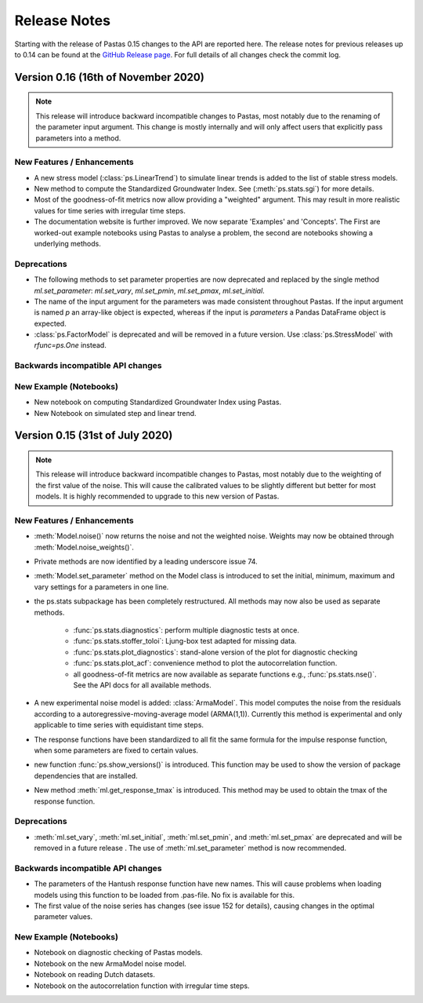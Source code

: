 Release Notes
=============

Starting with the release of Pastas 0.15 changes to the API are
reported here. The release notes for previous releases up to 0.14 can be found
at the `GitHub Release page <https://github.com/pastas/pastas/releases>`_.
For full details of all changes check the commit log.

Version 0.16 (16th of November 2020)
--------------------------------------------

.. note::
    This release will introduce backward incompatible changes to Pastas, most
    notably due to the renaming of the parameter input argument. This change
    is mostly internally and will only affect users that explicitly pass
    parameters into a method.

New Features / Enhancements
***************************

- A new stress model (:class:`ps.LinearTrend`) to simulate linear trends is
  added to the list of stable stress models.
- New method to compute the Standardized Groundwater Index. See
  (:meth:`ps.stats.sgi`) for more details.
- Most of the goodness-of-fit metrics now allow providing a "weighted"
  argument. This may result in more realistic values for time series with
  irregular time steps.
- The documentation website is further improved. We now separate 'Examples'
  and 'Concepts'. The First are worked-out example notebooks using Pastas to
  analyse a problem, the second are notebooks showing a underlying methods.

Deprecations
************

- The following methods to set parameter properties are now deprecated
  and replaced by the single method `ml.set_parameter`: `ml.set_vary`,
  `ml.set_pmin`, `ml.set_pmax`, `ml.set_initial`.
- The name of the input argument for the parameters was made consistent
  throughout Pastas. If the input argument is named `p` an array-like object
  is expected, whereas if the input is `parameters` a Pandas DataFrame object
  is expected.
- :class:`ps.FactorModel` is deprecated and will be removed in a future
  version. Use :class:`ps.StressModel` with `rfunc=ps.One` instead.



Backwards incompatible API changes
**********************************


New Example (Notebooks)
***********************

- New notebook on computing Standardized Groundwater Index using Pastas.
- New Notebook on simulated step and linear trend.

Version 0.15 (31st of July 2020)
--------------------------------

.. note::
    This release will introduce backward incompatible changes to Pastas, most
    notably due to the weighting of the first value of the noise. This will
    cause the calibrated values to be slightly different but better for most
    models. It is highly recommended to upgrade to this new version of Pastas.

New Features / Enhancements
***************************

- :meth:`Model.noise()` now returns the noise and not the weighted noise.
  Weights may now be obtained through :meth:`Model.noise_weights()`.
- Private methods are now identified by a leading underscore issue 74.
- :meth:`Model.set_parameter` method on the Model class is introduced to set
  the initial, minimum, maximum and vary settings for a parameters in one line.
- the ps.stats subpackage has been completely restructured. All methods may now
  also be used as separate methods.

    - :func:`ps.stats.diagnostics`: perform multiple diagnostic tests at once.
    - :func:`ps.stats.stoffer_toloi`: Ljung-box test adapted for missing data.
    - :func:`ps.stats.plot_diagnostics`: stand-alone version of the plot for
      diagnostic checking
    - :func:`ps.stats.plot_acf`: convenience method to plot the
      autocorrelation function.
    - all goodness-of-fit metrics are now available as separate functions e.g.,
      :func:`ps.stats.nse()`. See the API docs for all available methods.

- A new experimental noise model is added: :class:`ArmaModel`. This model
  computes the noise from the residuals according to a
  autoregressive-moving-average model (ARMA(1,1)). Currently this method is
  experimental and only applicable to time series with equidistant time steps.
- The response functions have been standardized to all fit the same formula
  for the impulse response function, when some parameters are fixed to certain
  values.
- new function :func:`ps.show_versions()` is introduced. This function may
  be used to show the version of package dependencies that are installed.
- New method :meth:`ml.get_response_tmax` is introduced. This method may be
  used to obtain the tmax of the response function.

Deprecations
************

- :meth:`ml.set_vary`, :meth:`ml.set_initial`, :meth:`ml.set_pmin`, and
  :meth:`ml.set_pmax` are deprecated and will be removed in a future release
  . The use of :meth:`ml.set_parameter` method is now recommended.

Backwards incompatible API changes
**********************************

- The parameters of the Hantush response function have new names. This will
  cause problems when loading models using this function to be loaded from
  .pas-file. No fix is available for this.
- The first value of the noise series has changes (see issue 152 for
  details), causing changes in the optimal parameter values.

New Example (Notebooks)
***********************

- Notebook on diagnostic checking of Pastas models.
- Notebook on the new ArmaModel noise model.
- Notebook on reading Dutch datasets.
- Notebook on the autocorrelation function with irregular time steps.

